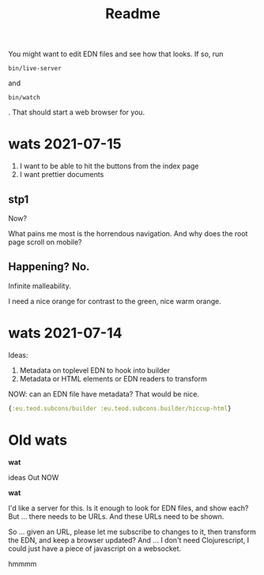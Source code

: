 #+TITLE: Readme

You might want to edit EDN files and see how that looks. If so, run

#+begin_src
bin/live-server
#+end_src

and

#+begin_src
bin/watch
#+end_src

. That should start a web browser for you.

* wats 2021-07-15
1. I want to be able to hit the buttons from the index page
2. I want prettier documents
** stp1
Now?

What pains me most is the horrendous navigation. And why does the root page
scroll on mobile?
** Happening? No.
Infinite malleability.

I need a nice orange for contrast to the green, nice warm orange.
* wats 2021-07-14
Ideas:

1. Metadata on toplevel EDN to hook into builder
2. Metadata or HTML elements or EDN readers to transform

NOW: can an EDN file have metadata? That would be nice.

#+begin_src clojure
{:eu.teod.subcons/builder :eu.teod.subcons.builder/hiccup-html}
#+end_src

* Old wats
*wat*

ideas Out NOW

*wat*

I'd like a server for this. Is it enough to look for EDN files, and show each?
But ... there needs to be URLs. And these URLs need to be shown.

So ... given an URL, please let me subscribe to changes to it, then transform
the EDN, and keep a browser updated? And ... I don't need Clojurescript, I could
just have a piece of javascript on a websocket.

hmmmm
